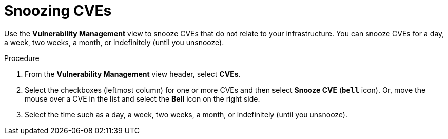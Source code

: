 // Module included in the following assemblies:
//
// * operating/manage-vulnerabilities.adoc
:_mod-docs-content-type: PROCEDURE
[id="snooze-cves_{context}"]
= Snoozing CVEs

[role="_abstract"]
Use the *Vulnerability Management* view to snooze CVEs that do not relate to your infrastructure. You can snooze CVEs for a day, a week, two weeks, a month, or indefinitely (until you unsnooze).

.Procedure

. From the *Vulnerability Management* view header, select *CVEs*.
. Select the checkboxes (leftmost column) for one or more CVEs and then select *Snooze CVE* (*`bell`* icon).
Or, move the mouse over a CVE in the list and select the *Bell* icon on the right side.
. Select the time such as a day, a week, two weeks, a month, or indefinitely (until you unsnooze).
